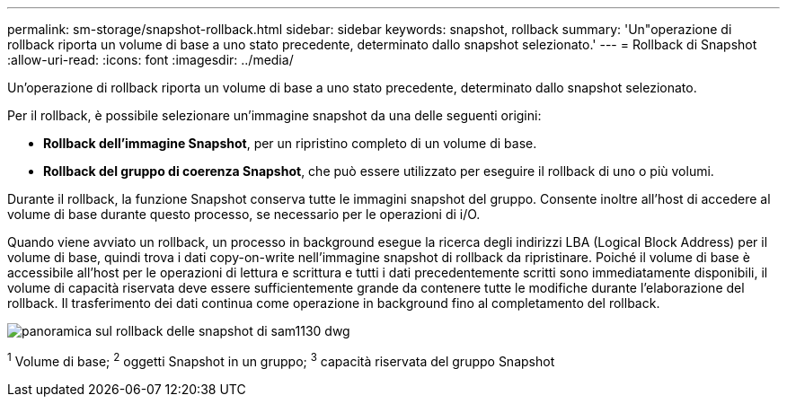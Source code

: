 ---
permalink: sm-storage/snapshot-rollback.html 
sidebar: sidebar 
keywords: snapshot, rollback 
summary: 'Un"operazione di rollback riporta un volume di base a uno stato precedente, determinato dallo snapshot selezionato.' 
---
= Rollback di Snapshot
:allow-uri-read: 
:icons: font
:imagesdir: ../media/


[role="lead"]
Un'operazione di rollback riporta un volume di base a uno stato precedente, determinato dallo snapshot selezionato.

Per il rollback, è possibile selezionare un'immagine snapshot da una delle seguenti origini:

* *Rollback dell'immagine Snapshot*, per un ripristino completo di un volume di base.
* *Rollback del gruppo di coerenza Snapshot*, che può essere utilizzato per eseguire il rollback di uno o più volumi.


Durante il rollback, la funzione Snapshot conserva tutte le immagini snapshot del gruppo. Consente inoltre all'host di accedere al volume di base durante questo processo, se necessario per le operazioni di i/O.

Quando viene avviato un rollback, un processo in background esegue la ricerca degli indirizzi LBA (Logical Block Address) per il volume di base, quindi trova i dati copy-on-write nell'immagine snapshot di rollback da ripristinare. Poiché il volume di base è accessibile all'host per le operazioni di lettura e scrittura e tutti i dati precedentemente scritti sono immediatamente disponibili, il volume di capacità riservata deve essere sufficientemente grande da contenere tutte le modifiche durante l'elaborazione del rollback. Il trasferimento dei dati continua come operazione in background fino al completamento del rollback.

image::../media/sam1130-dwg-snapshots-rollback-overview.gif[panoramica sul rollback delle snapshot di sam1130 dwg]

^1^ Volume di base; ^2^ oggetti Snapshot in un gruppo; ^3^ capacità riservata del gruppo Snapshot
